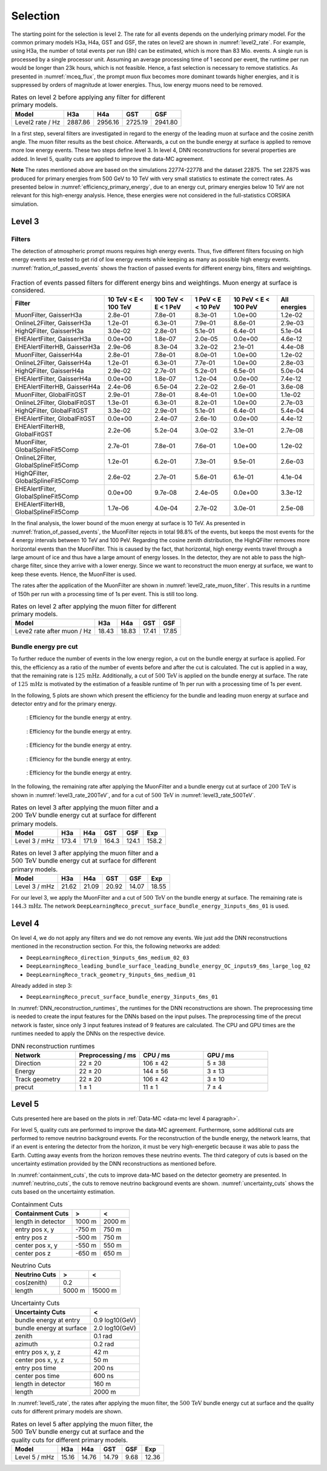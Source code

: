 .. _selection paragraph:

Selection 
#########

The starting point for the selection is level 2.  
The rate for all events depends on the underlying primary model. For the common primary models H3a, H4a, GST and GSF, the rates on level2 are shown in 
:numref:`level2_rate`. For example, using H3a, the number of total 
events per run (8h) can be estimated, which is more than 83 Mio. events. 
A single run 
is processed by a single processor unit. Assuming an average processing time 
of 1 second per event, the runtime per run would be longer than 23k hours, which 
is not feasible. Hence, a fast selection is necessary to remove 
statistics. As presented in :numref:`mceq_flux`, the prompt 
muon flux becomes more dominant towards higher energies, and it is 
suppressed by orders of magnitude at lower energies. Thus, low energy muons need 
to be removed. 

.. _level2_rate:
.. list-table:: Rates on level 2 before applying any filter for different primary models.
  :header-rows: 1

  * - Model
    - H3a
    - H4a
    - GST
    - GSF
  * - Level2 rate / Hz
    - 2887.86
    - 2956.16
    - 2725.19
    - 2941.80

In a first step, several filters are investigated in regard 
to the energy of the leading muon at surface and the cosine zenith angle. The muon filter results as the best choice. Afterwards, a cut on the bundle energy at surface is applied to remove more low energy events. These two steps define 
level 3. In level 4, DNN reconstructions for several properties are added. 
In level 5, quality cuts are applied to improve the data-MC agreement.

**Note**
The rates mentioned above are based on the simulations 22774-22778 and the dataset 22875. 
The set 22875 was produced for primary energies from 500 GeV to 10 TeV with very small statistics to estimate the correct rates. 
As presented below in :numref:`efficiency_primary_energy`, due to an energy cut, primary energies below 10 TeV are not relevant 
for this high-energy analysis. Hence, these energies were not considered in the full-statistics CORSIKA simulation.

Level 3 
+++++++

Filters 
-------
The detection of atmospheric prompt muons requires high energy events. Thus, five different filters focusing on high energy events are tested to get rid of low energy events 
while keeping as many as possible high energy events. :numref:`fration_of_passed_events` shows the fraction of passed events for different energy bins, 
filters and weightings.

.. _leading_muon_energy_ratio:
.. figure:: images/plots/selection/filter_comparison_level2_MCLabelsLeadingMuons_muon_energy_first_mctree_simweights_GaisserH3a.png
  :width: 600px

    : Investigating the impact of several filters on level 2 for the leading muon energy at surface.

.. _cos_zenith_ratio:
.. figure:: images/plots/selection/filter_comparison_level2_MCLabelsLeadingMuons_PrimaryZenith_simweights_GaisserH3a.png
  :width: 600px

    : Investigating the impact of several filters on level 2 for the cosine of the primary zenith angle. 

.. _fration_of_passed_events:
.. list-table:: Fraction of events passed filters for different energy bins and weightings. Muon energy at surface is considered.
   :header-rows: 1

   * - Filter
     - 10 TeV < E < 100 TeV
     - 100 TeV < E < 1 PeV
     - 1 PeV < E < 10 PeV
     - 10 PeV < E < 100 PeV 
     - All energies
   * - MuonFilter, GaisserH3a
     - 2.8e-01
     - 7.8e-01
     - 8.3e-01
     - 1.0e+00
     - 1.2e-02
   * - OnlineL2Filter, GaisserH3a
     - 1.2e-01
     - 6.3e-01
     - 7.9e-01
     - 8.6e-01
     - 2.9e-03
   * - HighQFilter, GaisserH3a
     - 3.0e-02
     - 2.8e-01
     - 5.1e-01
     - 6.4e-01
     - 5.1e-04
   * - EHEAlertFilter, GaisserH3a
     - 0.0e+00
     - 1.8e-07
     - 2.0e-05
     - 0.0e+00
     - 4.6e-12
   * - EHEAlertFilterHB, GaisserH3a
     - 2.9e-06
     - 8.3e-04
     - 3.2e-02
     - 2.1e-01
     - 4.4e-08
   * - MuonFilter, GaisserH4a
     - 2.8e-01
     - 7.8e-01
     - 8.0e-01
     - 1.0e+00
     - 1.2e-02
   * - OnlineL2Filter, GaisserH4a
     - 1.2e-01
     - 6.3e-01
     - 7.7e-01
     - 1.0e+00
     - 2.8e-03
   * - HighQFilter, GaisserH4a
     - 2.9e-02
     - 2.7e-01
     - 5.2e-01
     - 6.5e-01
     - 5.0e-04
   * - EHEAlertFilter, GaisserH4a
     - 0.0e+00
     - 1.8e-07
     - 1.2e-04
     - 0.0e+00
     - 7.4e-12
   * - EHEAlertFilterHB, GaisserH4a
     - 2.4e-06
     - 6.5e-04
     - 2.2e-02
     - 2.6e-01
     - 3.6e-08
   * - MuonFilter, GlobalFitGST
     - 2.9e-01
     - 7.8e-01
     - 8.4e-01
     - 1.0e+00
     - 1.1e-02
   * - OnlineL2Filter, GlobalFitGST
     - 1.3e-01
     - 6.3e-01
     - 8.2e-01
     - 1.0e+00
     - 2.7e-03
   * - HighQFilter, GlobalFitGST
     - 3.3e-02
     - 2.9e-01
     - 5.1e-01
     - 6.4e-01
     - 5.4e-04
   * - EHEAlertFilter, GlobalFitGST
     - 0.0e+00
     - 2.4e-07
     - 2.6e-10
     - 0.0e+00
     - 4.4e-12
   * - EHEAlertFilterHB, GlobalFitGST
     - 2.2e-06
     - 5.2e-04
     - 3.0e-02
     - 3.1e-01
     - 2.7e-08
   * - MuonFilter, GlobalSplineFit5Comp
     - 2.7e-01
     - 7.8e-01
     - 7.6e-01
     - 1.0e+00
     - 1.2e-02
   * - OnlineL2Filter, GlobalSplineFit5Comp
     - 1.2e-01
     - 6.2e-01
     - 7.3e-01
     - 9.5e-01
     - 2.6e-03
   * - HighQFilter, GlobalSplineFit5Comp
     - 2.6e-02
     - 2.7e-01
     - 5.6e-01
     - 6.1e-01
     - 4.1e-04
   * - EHEAlertFilter, GlobalSplineFit5Comp
     - 0.0e+00
     - 9.7e-08
     - 2.4e-05
     - 0.0e+00
     - 3.3e-12
   * - EHEAlertFilterHB, GlobalSplineFit5Comp
     - 1.7e-06
     - 4.0e-04
     - 2.7e-02
     - 3.0e-01
     - 2.5e-08



In the final analysis, the lower bound of the muon energy at surface is 10 TeV. As presented in :numref:`fration_of_passed_events`, the MuonFilter 
rejects in total 98.8% of the events, but keeps the most events for the 4 energy intervals between 10 TeV and 100 PeV. Regarding the cosine zenith distribution, 
the HighQFilter removes more horizontal events than the MuonFilter. This is caused by the fact, that horizontal, high energy events travel through a large amount of 
ice and thus have a large amount of energy losses. In the detector, they are not able to pass the high-charge filter, since they arrive with a lower energy. 
Since we want to reconstruct the muon energy at surface, we want to keep these events.  
Hence, the MuonFilter is used.

The rates after the application of the MuonFilter are shown in :numref:`level2_rate_muon_filter`. This results in a runtime of 150h per run with a processing time of 1s per event. This is still too long.

.. _level2_rate_muon_filter:
.. list-table:: Rates on level 2 after applying the muon filter for different primary models.
  :header-rows: 1

  * - Model
    - H3a
    - H4a
    - GST
    - GSF
  * - Leve2 rate after muon / Hz
    - 18.43
    - 18.83
    - 17.41
    - 17.85 

Bundle energy pre cut 
---------------------
To further reduce the number of events in the low energy region, a cut on the bundle energy at surface is applied. For this, 
the efficiency as a ratio of the number of events before and after the cut is calculated. The cut is applied in a way, that the remaining rate is :math:`125\,\mathrm{mHz}`. Additionally, a cut of :math:`500\,\mathrm{TeV}` is applied on the bundle energy at surface. The rate of :math:`125\,\mathrm{mHz}` is motivated by the estimation of a feasible runtime of 1h per run with a processing time of 1s per event.

In the following, 5 plots are shown which present the efficiency for 
the bundle and leading muon energy at surface and detector entry and 
for the primary energy.

.. _efficiency_bundle_energy_at_entry:
.. figure:: images/plots/pre_filter/efficiency_bundle_energy_at_entry.png

    : Efficiency for the bundle energy at entry.

.. _efficiency_bundle_energy_at_surface:
.. figure:: images/plots/pre_filter/efficiency_bundle_energy_at_surface.png

    : Efficiency for the bundle energy at entry.

.. _efficiency_muon_energy_at_entry:
.. figure:: images/plots/pre_filter/efficiency_muon_energy_at_entry.png

    : Efficiency for the bundle energy at entry.

.. _efficiency_muon_energy_at_surface:
.. figure:: images/plots/pre_filter/efficiency_bundle_energy_at_surface.png

    : Efficiency for the bundle energy at entry.

.. _efficiency_primary_energy:
.. figure:: images/plots/pre_filter/efficiency_primary_energy.png

    : Efficiency for the bundle energy at entry.

In the following, the remaining rate after applying the MuonFilter and a bundle energy cut at surface of :math:`200\,\mathrm{TeV}` is shown in :numref:`level3_rate_200TeV`, 
and for a cut of :math:`500\,\mathrm{TeV}` in :numref:`level3_rate_500TeV`.


.. _level3_rate_200TeV:
.. list-table:: Rates on level 3 after applying the muon filter and a :math:`200\,\mathrm{TeV}` bundle energy cut at surface for different primary models.
  :header-rows: 1

  * - Model
    - H3a
    - H4a
    - GST
    - GSF
    - Exp
  * - Level 3 / mHz
    - 173.4
    - 171.9
    - 164.3
    - 124.1
    - 158.2

.. _level3_rate_500TeV:
.. list-table:: Rates on level 3 after applying the muon filter and a :math:`500\,\mathrm{TeV}` bundle energy cut at surface for different primary models.
  :header-rows: 1

  * - Model
    - H3a
    - H4a
    - GST
    - GSF
    - Exp
  * - Level 3 / mHz
    - 21.62
    - 21.09
    - 20.92
    - 14.07
    - 18.55

For our level 3, we apply the MuonFilter and a cut of :math:`500\,\mathrm{TeV}` on the bundle energy at surface. The remaining rate is :math:`144.3\,\mathrm{mHz}`. The network 
``DeepLearningReco_precut_surface_bundle_energy_3inputs_6ms_01`` is used. 

Level 4 
+++++++

On level 4, we do not apply any filters and we do not remove any events. We just add the DNN reconstructions mentioned in the reconstruction section. For this, the following networks are added:

* ``DeepLearningReco_direction_9inputs_6ms_medium_02_03``
* ``DeepLearningReco_leading_bundle_surface_leading_bundle_energy_OC_inputs9_6ms_large_log_02``
* ``DeepLearningReco_track_geometry_9inputs_6ms_medium_01``

Already added in step 3:

* ``DeepLearningReco_precut_surface_bundle_energy_3inputs_6ms_01``

In :numref:`DNN_reconstruction_runtimes`, the runtimes for the DNN reconstructions are shown. The preprocessing time is needed to create the input features for the DNNs based on the 
input pulses. The preprocessing time of the precut network is faster, since only 3 input features instead of 9 features are calculated. 
The CPU and GPU times are the runtimes needed to apply the DNNs on the respective device.

.. _DNN_reconstruction_runtimes:
.. list-table:: DNN reconstruction runtimes 
    :widths: 33 33 33 33
    :header-rows: 1 

    * - Network
      - Preprocessing / ms 
      - CPU / ms 
      - GPU / ms
    * - Direction
      - 22 ± 20  
      - 106 ± 42 
      - 5 ± 38 
    * - Energy 
      - 22 ± 20
      - 144 ± 56 
      - 3 ± 13 
    * - Track geometry
      - 22 ± 20 
      - 106 ± 42 
      - 3 ± 10
    * - precut 
      -  1 ± 1
      - 11 ± 1
      - 7 ± 4

Level 5
+++++++

Cuts presented here are based on the plots in :ref:`Data-MC <data-mc level 4 paragraph>`.


For level 5, quality cuts are performed to improve the data-MC agreement. Furthermore, some additional cuts are performed to remove neutrino background events. For the reconstruction of the bundle energy, the 
network learns, that if an event is entering the detector from the 
horizon, it must be very high-energetic because it was able to pass the 
Earth. Cutting away events from the horizon removes these neutrino events. 
The third category of cuts is based on the uncertainty estimation 
provided by the DNN reconstructions as mentioned before. 

In :numref:`containment_cuts`, the cuts to improve data-MC based on the detector geometry are presented. In :numref:`neutrino_cuts`, the cuts to remove neutrino background events are shown. :numref:`uncertainty_cuts` shows the cuts based on the uncertainty estimation.

.. _containment_cuts:
.. list-table:: Containment Cuts
   :header-rows: 1

   * - Containment Cuts
     - >
     - <
   * - length in detector
     - 1000 m
     - 2000 m
   * - entry pos x, y
     - -750 m
     - 750 m
   * - entry pos z
     - -500 m
     - 750 m
   * - center pos x, y
     - -550 m
     - 550 m
   * - center pos z
     - -650 m
     - 650 m

.. _neutrino_cuts:
.. list-table:: Neutrino Cuts
   :header-rows: 1

   * - Neutrino Cuts
     - >
     - <
   * - cos(zenith)
     - 0.2
     - 
   * - length
     - 5000 m
     - 15000 m

.. _uncertainty_cuts:
.. list-table:: Uncertainty Cuts
   :header-rows: 1

   * - Uncertainty Cuts
     - <
   * - bundle energy at entry
     - 0.9 log10(GeV)
   * - bundle energy at surface
     - 2.0 log10(GeV)
   * - zenith
     - 0.1 rad
   * - azimuth
     - 0.2 rad
   * - entry pos x, y, z
     - 42 m
   * - center pos x, y, z
     - 50 m
   * - entry pos time
     - 200 ns
   * - center pos time
     - 600 ns
   * - length in detector
     - 160 m
   * - length
     - 2000 m


In :numref:`level5_rate`, the rates after applying the muon filter, the :math:`500\,\mathrm{TeV}` bundle energy cut at surface and the quality cuts for different primary models are shown.

.. _level5_rate:
.. list-table:: Rates on level 5 after applying the muon filter, the :math:`500\,\mathrm{TeV}` bundle energy cut at surface and the quality cuts for different primary models.
  :header-rows: 1

  * - Model
    - H3a
    - H4a
    - GST
    - GSF
    - Exp 
  * - Level 5 / mHz
    - 15.16
    - 14.76
    - 14.79
    - 9.68
    - 12.36